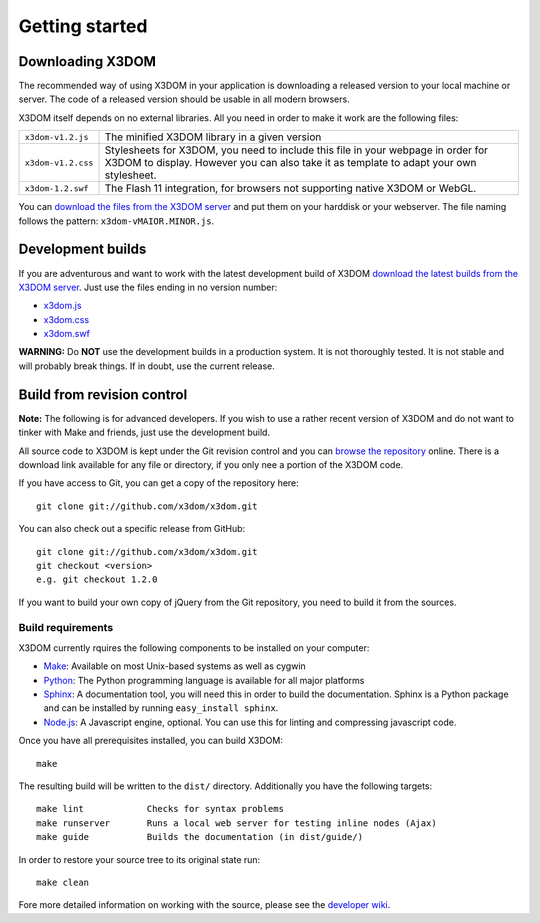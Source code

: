 .. _gettingstarted:

Getting started
===============


Downloading X3DOM
-----------------
The recommended way of using X3DOM in your application is downloading a
released version to your local machine or server. The code of a released
version should be usable in all modern browsers.

X3DOM itself depends on no external libraries. All you need in order to make
it work are the following files:

===================  =====================================================
``x3dom-v1.2.js``    The minified X3DOM library in a given version
``x3dom-v1.2.css``   Stylesheets for X3DOM, you need to include this file
                     in your webpage in order for X3DOM to display.
                     However you can also take it as template to
                     adapt your own stylesheet.
``x3dom-1.2.swf``    The Flash 11 integration, for browsers not supporting
                     native X3DOM or WebGL.
===================  =====================================================

You can `download the files from the X3DOM server <http://x3dom.org/x3dom/release/>`_
and put them on your harddisk or your webserver. The file naming follows
the pattern: ``x3dom-vMAIOR.MINOR.js``.


Development builds
------------------
If you are adventurous and want to work with the latest development build of
X3DOM `download the latest builds from the X3DOM server <http://x3dom.org/x3dom/release/>`_.
Just use the files ending in no version number:

* `x3dom.js <http://x3dom.org/x3dom/release/x3dom.js>`_
* `x3dom.css <http://x3dom.org/x3dom/release/x3dom.css>`_
* `x3dom.swf <http://x3dom.org/x3dom/release/x3dom.swf>`_

**WARNING:** Do **NOT** use the development builds in a production system. It is
not thoroughly tested. It is not stable and will probably break things. If in
doubt, use the current release.


Build from revision control
---------------------------
**Note:** The following is for advanced developers. If you wish to use a rather
recent version of X3DOM and do not want to tinker with Make and friends, just
use the development build.

All source code to X3DOM is kept under the Git revision control and you can
`browse the repository <http://github.com/x3dom/x3dom/>`_ online. There is a
download link available for any file or directory, if you only nee a portion
of the X3DOM code.

If you have access to Git, you can get a copy of the repository here::

    git clone git://github.com/x3dom/x3dom.git

You can also check out a specific release from GitHub::

    git clone git://github.com/x3dom/x3dom.git
    git checkout <version>
    e.g. git checkout 1.2.0

If you want to build your own copy of jQuery from the Git repository, you
need to build it from the sources.


Build requirements
~~~~~~~~~~~~~~~~~~
X3DOM currently rquires the following components to be installed on your
computer:

* `Make <http://www.gnu.org/software/make/>`_: Available on most Unix-based systems as well as cygwin
* `Python <http://python.org>`_: The Python programming language is
  available for all major platforms
* `Sphinx <http://sphinx.pocoo.org/>`_: A documentation tool, you will
  need this in order to build the documentation. Sphinx is a Python
  package and can be installed by running ``easy_install sphinx``.
* `Node.js <http://nodejs.org/>`_: A Javascript engine, optional.
  You can use this for linting and compressing javascript code.

Once you have all prerequisites installed, you can build X3DOM::

    make

The resulting build will be written to the ``dist/`` directory. Additionally
you have the following targets::

    make lint            Checks for syntax problems
    make runserver       Runs a local web server for testing inline nodes (Ajax)
    make guide           Builds the documentation (in dist/guide/)

In order to restore your source tree to its original state run::

   make clean


Fore more detailed information on working with the source, please see
the `developer wiki <http://github.com/x3dom/x3dom/wiki>`_.



